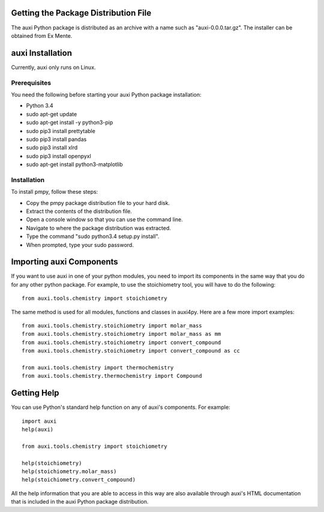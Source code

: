 Getting the Package Distribution File
=====================================
The auxi Python package is distributed as an archive with a name such as "auxi-0.0.0.tar.gz". The installer can be obtained from Ex Mente.


auxi Installation
=================
Currently, auxi only runs on Linux.

Prerequisites
-------------
You need the following before starting your auxi Python package installation:

* Python 3.4
* sudo apt-get update
* sudo apt-get install -y python3-pip
* sudo pip3 install prettytable
* sudo pip3 install pandas
* sudo pip3 install xlrd
* sudo pip3 install openpyxl
* sudo apt-get install python3-matplotlib

Installation
------------

To install pmpy, follow these steps:

* Copy the pmpy package distribution file to your hard disk.
* Extract the contents of the distribution file.
* Open a console window so that you can use the command line.
* Navigate to where the package distribution was extracted.
* Type the command "sudo python3.4 setup.py install".
* When prompted, type your sudo password.


Importing auxi Components
==========================
If you want to use auxi in one of your python modules, you need to import its components in the same way that you do for any other python package. For example, to use the stoichiometry tool, you will have to do the following::

  from auxi.tools.chemistry import stoichiometry

The same method is used for all modules, functions and classes in auxi4py. Here are a few more import examples::

  from auxi.tools.chemistry.stoichiometry import molar_mass
  from auxi.tools.chemistry.stoichiometry import molar_mass as mm
  from auxi.tools.chemistry.stoichiometry import convert_compound
  from auxi.tools.chemistry.stoichiometry import convert_compound as cc

  from auxi.tools.chemistry import thermochemistry
  from auxi.tools.chemistry.thermochemistry import Compound

Getting Help
============
You can use Python's standard help function on any of auxi's components. For example::

  import auxi
  help(auxi)

  from auxi.tools.chemistry import stoichiometry

  help(stoichiometry)
  help(stoichiometry.molar_mass)
  help(stoichiometry.convert_compound)

All the help information that you are able to access in this way are also available through auxi's HTML documentation that is included in the auxi Python package distribution.
